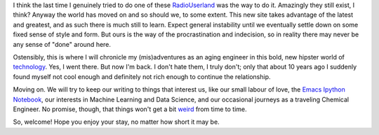.. title: Introductions and Apologies
.. slug: introductions-and-apologies
.. date: 2017-08-19 11:50:10 UTC-05:00
.. tags: 
.. category: 
.. link: 
.. description: 
.. type: text

I think the last time I genuinely tried to do one of these `RadioUserland
<http://radio.userland.com/>`_ was the way to do it. Amazingly they still exist,
I think? Anyway the world has moved on and so should we, to some extent. This
new site takes advantage of the latest and greatest, and as such there is much
still to learn. Expect general instability until we eventually settle down on
some fixed sense of style and form. But ours is the way of the procrastination
and indecision, so in reality there may never be any sense of "done" around
here.

Ostensibly, this is where I will chronicle my (mis)adventures as an aging
engineer in this bold, new hipster world of `technology
<https://www.apple.com>`_. Yes, I went there. But now I'm back. I don't hate
them, I truly don't; only that about 10 years ago I suddenly found myself not
cool enough and definitely not rich enough to continue the relationship.

Moving on. We will try to keep our writing to things that interest us, like our
small labour of love, the `Emacs Ipython Notebook
<https://millejoh.github.io/emacs-ipython-notebook>`_, our interests in Machine
Learning and Data Science, and our occasional journeys as a traveling Chemical
Engineer. No promise, though, that things won't get a bit `weird
<link://slug/sadness>`_ from time to time.

So, welcome! Hope you enjoy your stay, no matter how short it may be.
